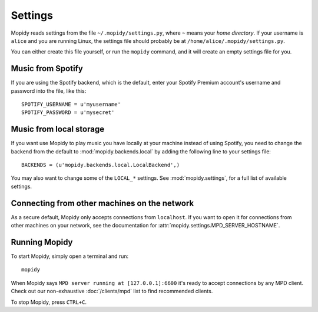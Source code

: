 ********
Settings
********

Mopidy reads settings from the file ``~/.mopidy/settings.py``, where ``~``
means your *home directory*. If your username is ``alice`` and you are running
Linux, the settings file should probably be at
``/home/alice/.mopidy/settings.py``.

You can either create this file yourself, or run the ``mopidy`` command, and it
will create an empty settings file for you.


Music from Spotify
==================

If you are using the Spotify backend, which is the default, enter your Spotify
Premium account's username and password into the file, like this::

    SPOTIFY_USERNAME = u'myusername'
    SPOTIFY_PASSWORD = u'mysecret'


Music from local storage
========================

If you want use Mopidy to play music you have locally at your machine instead
of using Spotify, you need to change the backend from the default to
:mod:`mopidy.backends.local` by adding the following line to your settings
file::

    BACKENDS = (u'mopidy.backends.local.LocalBackend',)

You may also want to change some of the ``LOCAL_*`` settings. See
:mod:`mopidy.settings`, for a full list of available settings.


Connecting from other machines on the network
=============================================

As a secure default, Mopidy only accepts connections from ``localhost``. If you
want to open it for connections from other machines on your network, see
the documentation for :attr:`mopidy.settings.MPD_SERVER_HOSTNAME`.


Running Mopidy
==============

To start Mopidy, simply open a terminal and run::

    mopidy

When Mopidy says ``MPD server running at [127.0.0.1]:6600`` it's ready to
accept connections by any MPD client. Check out our non-exhaustive
:doc:`/clients/mpd` list to find recommended clients.

To stop Mopidy, press ``CTRL+C``.

